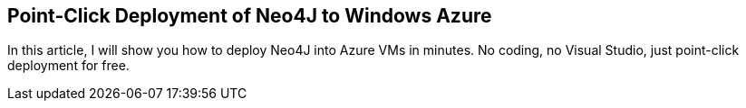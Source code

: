 == Point-Click Deployment of Neo4J to Windows Azure
:type: link
:author: dynamicdeploy
:url: http://www.opensourceazure.com/blog/2013/05/22/point-click-deployment-of-neo4j-to-windows-azure/


[INTRO]
In this article, I will show you how to deploy Neo4J into Azure VMs in minutes. No coding, no Visual Studio, just point-click deployment for free.